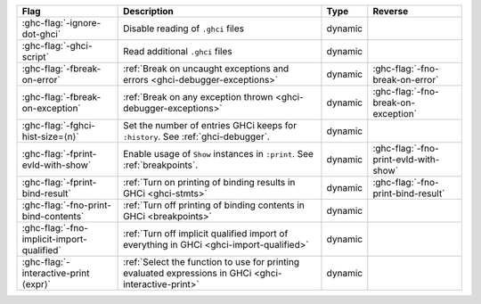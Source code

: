 .. This file is generated by utils/mkUserGuidePart

+--------------------------------------------------------------+------------------------------------------------------------------------------------------------------+--------------------------------+---------------------------------------------------------+
| Flag                                                         | Description                                                                                          | Type                           | Reverse                                                 |
+==============================================================+======================================================================================================+================================+=========================================================+
| :ghc-flag:`-ignore-dot-ghci`                                 | Disable reading of ``.ghci`` files                                                                   | dynamic                        |                                                         |
+--------------------------------------------------------------+------------------------------------------------------------------------------------------------------+--------------------------------+---------------------------------------------------------+
| :ghc-flag:`-ghci-script`                                     | Read additional ``.ghci`` files                                                                      | dynamic                        |                                                         |
+--------------------------------------------------------------+------------------------------------------------------------------------------------------------------+--------------------------------+---------------------------------------------------------+
| :ghc-flag:`-fbreak-on-error`                                 | :ref:`Break on uncaught exceptions and errors <ghci-debugger-exceptions>`                            | dynamic                        | :ghc-flag:`-fno-break-on-error`                         |
+--------------------------------------------------------------+------------------------------------------------------------------------------------------------------+--------------------------------+---------------------------------------------------------+
| :ghc-flag:`-fbreak-on-exception`                             | :ref:`Break on any exception thrown <ghci-debugger-exceptions>`                                      | dynamic                        | :ghc-flag:`-fno-break-on-exception`                     |
+--------------------------------------------------------------+------------------------------------------------------------------------------------------------------+--------------------------------+---------------------------------------------------------+
| :ghc-flag:`-fghci-hist-size=⟨n⟩`                             | Set the number of entries GHCi keeps for ``:history``. See :ref:`ghci-debugger`.                     | dynamic                        |                                                         |
+--------------------------------------------------------------+------------------------------------------------------------------------------------------------------+--------------------------------+---------------------------------------------------------+
| :ghc-flag:`-fprint-evld-with-show`                           | Enable usage of ``Show`` instances in ``:print``. See :ref:`breakpoints`.                            | dynamic                        | :ghc-flag:`-fno-print-evld-with-show`                   |
+--------------------------------------------------------------+------------------------------------------------------------------------------------------------------+--------------------------------+---------------------------------------------------------+
| :ghc-flag:`-fprint-bind-result`                              | :ref:`Turn on printing of binding results in GHCi <ghci-stmts>`                                      | dynamic                        | :ghc-flag:`-fno-print-bind-result`                      |
+--------------------------------------------------------------+------------------------------------------------------------------------------------------------------+--------------------------------+---------------------------------------------------------+
| :ghc-flag:`-fno-print-bind-contents`                         | :ref:`Turn off printing of binding contents in GHCi <breakpoints>`                                   | dynamic                        |                                                         |
+--------------------------------------------------------------+------------------------------------------------------------------------------------------------------+--------------------------------+---------------------------------------------------------+
| :ghc-flag:`-fno-implicit-import-qualified`                   | :ref:`Turn off implicit qualified import of everything in GHCi <ghci-import-qualified>`              | dynamic                        |                                                         |
+--------------------------------------------------------------+------------------------------------------------------------------------------------------------------+--------------------------------+---------------------------------------------------------+
| :ghc-flag:`-interactive-print ⟨expr⟩`                        | :ref:`Select the function to use for printing evaluated expressions in GHCi                          | dynamic                        |                                                         |
|                                                              | <ghci-interactive-print>`                                                                            |                                |                                                         |
+--------------------------------------------------------------+------------------------------------------------------------------------------------------------------+--------------------------------+---------------------------------------------------------+

